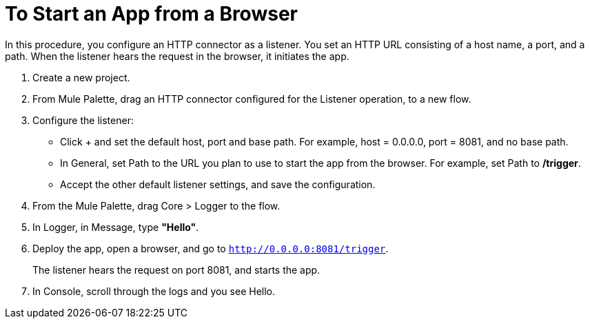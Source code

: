 = To Start an App from a Browser

In this procedure, you configure an HTTP connector as a listener. You set an HTTP URL consisting of a host name, a port, and a path. When the listener hears the request in the browser, it initiates the app.

. Create a new project.
. From Mule Palette, drag an HTTP connector configured for the Listener operation, to a new flow.
. Configure the listener: 
* Click + and set the default host, port and base path. For example, host = 0.0.0.0, port = 8081, and no base path.
* In General, set Path to the URL you plan to use to start the app from the browser. For example, set Path to */trigger*.
* Accept the other default listener settings, and save the configuration.
+
. From the Mule Palette, drag Core > Logger to the flow.
. In Logger, in Message, type *"Hello"*. 
+
. Deploy the app, open a browser, and go to `http://0.0.0.0:8081/trigger`.
+
The listener hears the request on port 8081, and starts the app. 
+
. In Console, scroll through the logs and you see Hello.